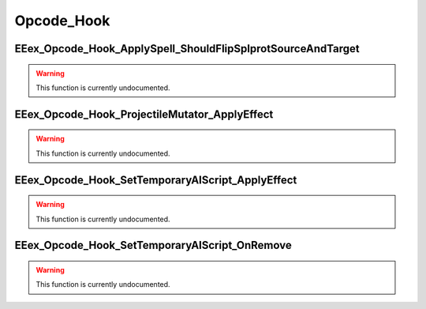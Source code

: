 .. role:: raw-html(raw)
   :format: html

.. role:: underline
   :class: underline

.. role:: bold-italic
   :class: bold-italic

===========
Opcode_Hook
===========

.. _EEex_Opcode_Hook_ApplySpell_ShouldFlipSplprotSourceAndTarget:

:underline:`EEex_Opcode_Hook_ApplySpell_ShouldFlipSplprotSourceAndTarget`
^^^^^^^^^^^^^^^^^^^^^^^^^^^^^^^^^^^^^^^^^^^^^^^^^^^^^^^^^^^^^^^^^^^^^^^^^

.. warning::
   This function is currently undocumented.

.. _EEex_Opcode_Hook_ProjectileMutator_ApplyEffect:

:underline:`EEex_Opcode_Hook_ProjectileMutator_ApplyEffect`
^^^^^^^^^^^^^^^^^^^^^^^^^^^^^^^^^^^^^^^^^^^^^^^^^^^^^^^^^^^

.. warning::
   This function is currently undocumented.

.. _EEex_Opcode_Hook_SetTemporaryAIScript_ApplyEffect:

:underline:`EEex_Opcode_Hook_SetTemporaryAIScript_ApplyEffect`
^^^^^^^^^^^^^^^^^^^^^^^^^^^^^^^^^^^^^^^^^^^^^^^^^^^^^^^^^^^^^^

.. warning::
   This function is currently undocumented.

.. _EEex_Opcode_Hook_SetTemporaryAIScript_OnRemove:

:underline:`EEex_Opcode_Hook_SetTemporaryAIScript_OnRemove`
^^^^^^^^^^^^^^^^^^^^^^^^^^^^^^^^^^^^^^^^^^^^^^^^^^^^^^^^^^^

.. warning::
   This function is currently undocumented.

